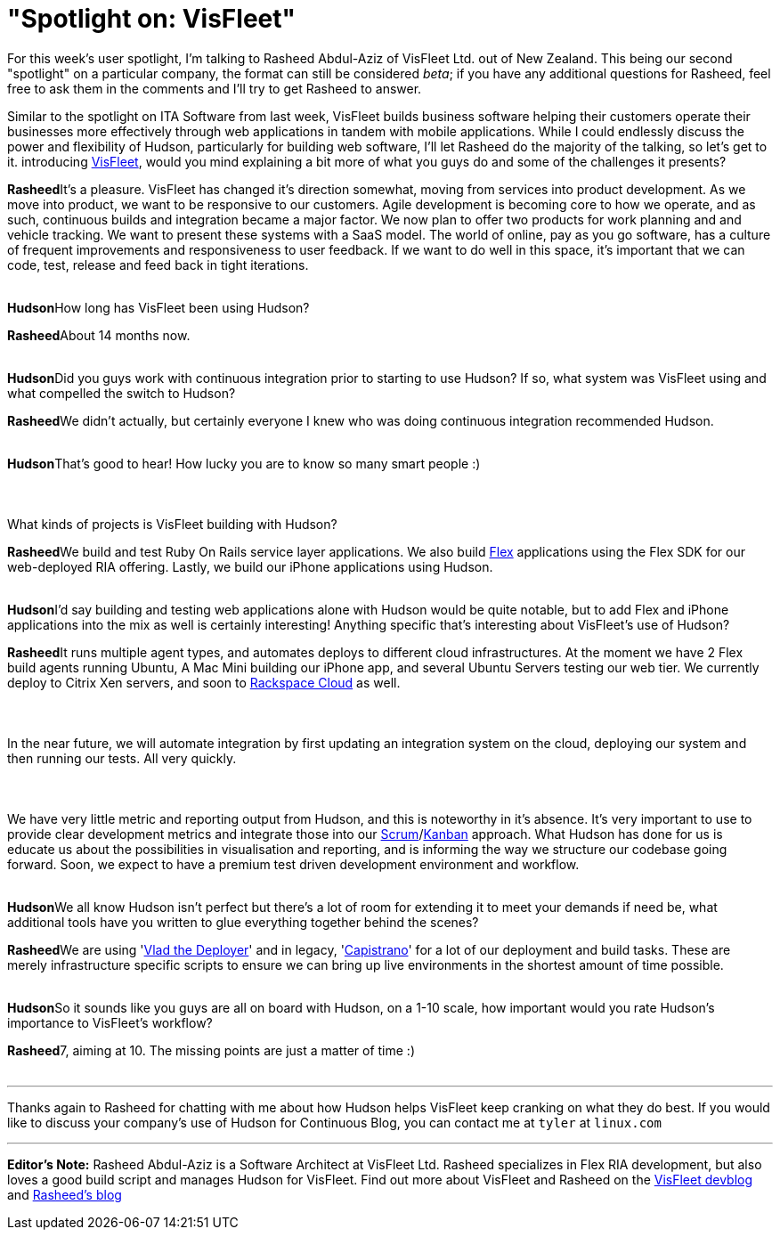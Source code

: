 = "Spotlight on: VisFleet"
:page-tags: general , feedback ,interview
:page-author: rtyler

For this week's user spotlight, I'm talking to Rasheed Abdul-Aziz of
VisFleet Ltd. out of New Zealand. This being our second "spotlight" on a particular company, the format can still be considered _beta_; if you have any additional questions for Rasheed, feel free to ask them in the comments and I'll try to get Rasheed to answer.

Similar to the spotlight on ITA Software from last week, VisFleet builds business software helping their customers operate their businesses more effectively through web applications in tandem with mobile applications. While I could endlessly discuss the power and flexibility of Hudson, particularly for building web software, I'll let Rasheed do the majority of the talking, so let's get to it.
// break+++<table border="0">++++++<tr>++++++<td align="center">++++++<strong>+++Hudson+++</strong>++++++</td>++++++<td>+++Rasheed, thanks for talking with me today, I think I did a poor enough job
introducing +++<a id="aptureLink_qn9wDVslnL" href="https://twitter.com/visfleet">+++VisFleet+++</a>+++, would you mind explaining a bit more of what you guys do and some of the challenges it presents?+++</td>++++++</tr>+++

+++<tr>++++++<td align="center" valign="top">++++++<strong>+++Rasheed+++</strong>++++++</td>++++++<td>+++It's a pleasure. VisFleet has changed it's direction somewhat, moving from
services into product development. As we move into product, we want to be
responsive to our customers. Agile development is becoming core to how we
operate, and as such, continuous builds and integration became a major
factor. We now plan to offer two products for work planning and and vehicle
tracking. We want to present these systems with a SaaS model. The world of
online, pay as you go software, has a culture of frequent improvements and
responsiveness to user feedback. If we want to do well in this space, it's
important that we can code, test, release and feed back in
tight iterations.+++</td>++++++</tr>+++
+++<tr>++++++<td>++++++<br>++++++</br>++++++</td>++++++</tr>+++


+++<tr>++++++<td align="center">++++++<strong>+++Hudson+++</strong>++++++</td>++++++<td>+++How long has VisFleet been using Hudson?+++</td>++++++</tr>+++

+++<tr>++++++<td align="center" valign="top">++++++<strong>+++Rasheed+++</strong>++++++</td>++++++<td>+++About 14 months now.+++</td>++++++</tr>+++
+++<tr>++++++<td>++++++<br>++++++</br>++++++</td>++++++</tr>+++


+++<tr>++++++<td align="center">++++++<strong>+++Hudson+++</strong>++++++</td>++++++<td>+++Did you guys work with continuous integration prior to starting to use
Hudson? If so, what system was VisFleet using and what compelled the switch
to
Hudson?+++</td>++++++</tr>+++

+++<tr>++++++<td align="center" valign="top">++++++<strong>+++Rasheed+++</strong>++++++</td>++++++<td>+++We didn't actually, but certainly everyone I knew who was doing continuous
integration recommended Hudson.+++</td>++++++</tr>+++
+++<tr>++++++<td>++++++<br>++++++</br>++++++</td>++++++</tr>+++


+++<tr>++++++<td align="center">++++++<strong>+++Hudson+++</strong>++++++</td>++++++<td>+++That's good to hear! How lucky you are to know so many smart people :)+++<br>++++++</br>++++++<br>++++++</br>+++
What kinds of projects is VisFleet building with Hudson?+++</td>++++++</tr>+++

+++<tr>++++++<td align="center" valign="top">++++++<strong>+++Rasheed+++</strong>++++++</td>++++++<td>+++We build and test Ruby On Rails service layer applications. We also build +++<a id="aptureLink_hbiB8O3Dwj" href="https://en.wikipedia.org/wiki/Adobe%20Flex">+++Flex+++</a>+++ applications using the Flex SDK for our web-deployed RIA offering. Lastly, we build our iPhone applications using Hudson.+++</td>++++++</tr>+++
+++<tr>++++++<td>++++++<br>++++++</br>++++++</td>++++++</tr>+++

+++<tr>++++++<td align="center">++++++<strong>+++Hudson+++</strong>++++++</td>++++++<td>+++I'd say building and testing web applications alone with Hudson would be quite notable, but to add Flex and iPhone applications into the mix as well is certainly interesting! Anything specific that's interesting about VisFleet's use of Hudson?+++</td>++++++</tr>+++

+++<tr>++++++<td align="center" valign="top">++++++<strong>+++Rasheed+++</strong>++++++</td>++++++<td>+++It runs multiple agent types, and automates deploys to different cloud
infrastructures. At the moment we have 2 Flex build agents running Ubuntu, A
Mac Mini building our iPhone app, and several Ubuntu Servers testing our web
tier. We currently deploy to Citrix Xen servers, and soon to +++<a id="aptureLink_Xq08IAbEb1" href="https://twitter.com/RackCloud">+++Rackspace Cloud+++</a>+++ as well.
+++<br>++++++</br>+++
+++<br>++++++</br>+++
In the near future, we will automate integration by first updating an
integration system on the cloud, deploying our system and then running our
tests. All very quickly.
+++<br>++++++</br>+++
+++<br>++++++</br>+++
We have very little metric and reporting output from Hudson, and this is
noteworthy in it's absence. It's very important  to use to provide clear
development metrics and integrate those into our +++<a id="aptureLink_ZAd2AShPj0" href="https://en.wikipedia.org/wiki/Scrum%20%28development%29">+++Scrum+++</a>+++/+++<a id="aptureLink_U9x9KuaN08" href="https://en.wikipedia.org/wiki/Kanban">+++Kanban+++</a>+++ approach. What
Hudson has done for us is educate us about the possibilities in
visualisation and reporting, and is informing the way we structure our
codebase going forward. Soon, we expect to have a premium test driven
development environment and workflow.+++</td>++++++</tr>+++
+++<tr>++++++<td>++++++<br>++++++</br>++++++</td>++++++</tr>+++



+++<tr>++++++<td align="center">++++++<strong>+++Hudson+++</strong>++++++</td>++++++<td>+++We all know Hudson isn't perfect but there's a lot of room for extending it to meet your demands if need be, what additional tools have you written to glue everything together behind
the scenes?+++</td>++++++</tr>+++

+++<tr>++++++<td align="center" valign="top">++++++<strong>+++Rasheed+++</strong>++++++</td>++++++<td>+++We are using '+++<a id="aptureLink_dcU0BLKBi3" href="https://rubyhitsquad.com/Vlad_the_Deployer.html">+++Vlad the Deployer+++</a>+++' and in legacy, '+++<a id="aptureLink_CMeh4NNwSI" href="https://www.capify.org/">+++Capistrano+++</a>+++' for a lot of
our deployment and build tasks. These are merely infrastructure specific
scripts to ensure we can bring up live environments in the shortest amount
of time possible.+++</td>++++++</tr>+++
+++<tr>++++++<td>++++++<br>++++++</br>++++++</td>++++++</tr>+++



+++<tr>++++++<td align="center">++++++<strong>+++Hudson+++</strong>++++++</td>++++++<td>+++So it sounds like you guys are all on board with Hudson, on a 1-10 scale, how important would you rate Hudson's importance to VisFleet's workflow?+++</td>++++++</tr>+++

+++<tr>++++++<td align="center" valign="top">++++++<strong>+++Rasheed+++</strong>++++++</td>++++++<td>+++7, aiming at 10. The missing points are just a matter of time :)+++</td>++++++</tr>+++
+++<tr>++++++<td>++++++<br>++++++</br>++++++</td>++++++</tr>++++++</table>+++

'''

Thanks again to Rasheed for chatting with me about how Hudson helps VisFleet keep cranking on what they do best. If you would like to discuss your company's use of Hudson for Continuous Blog, you can contact me at `tyler` at `linux.com`

'''

*Editor's Note:* Rasheed Abdul-Aziz is a Software Architect at VisFleet Ltd. Rasheed specializes in Flex RIA development, but also loves a good build script and manages Hudson for VisFleet. Find out more about VisFleet and Rasheed on the https://devblog.visfleet.com/[VisFleet devblog] and https://squeedee.tumblr.com[Rasheed's blog]
